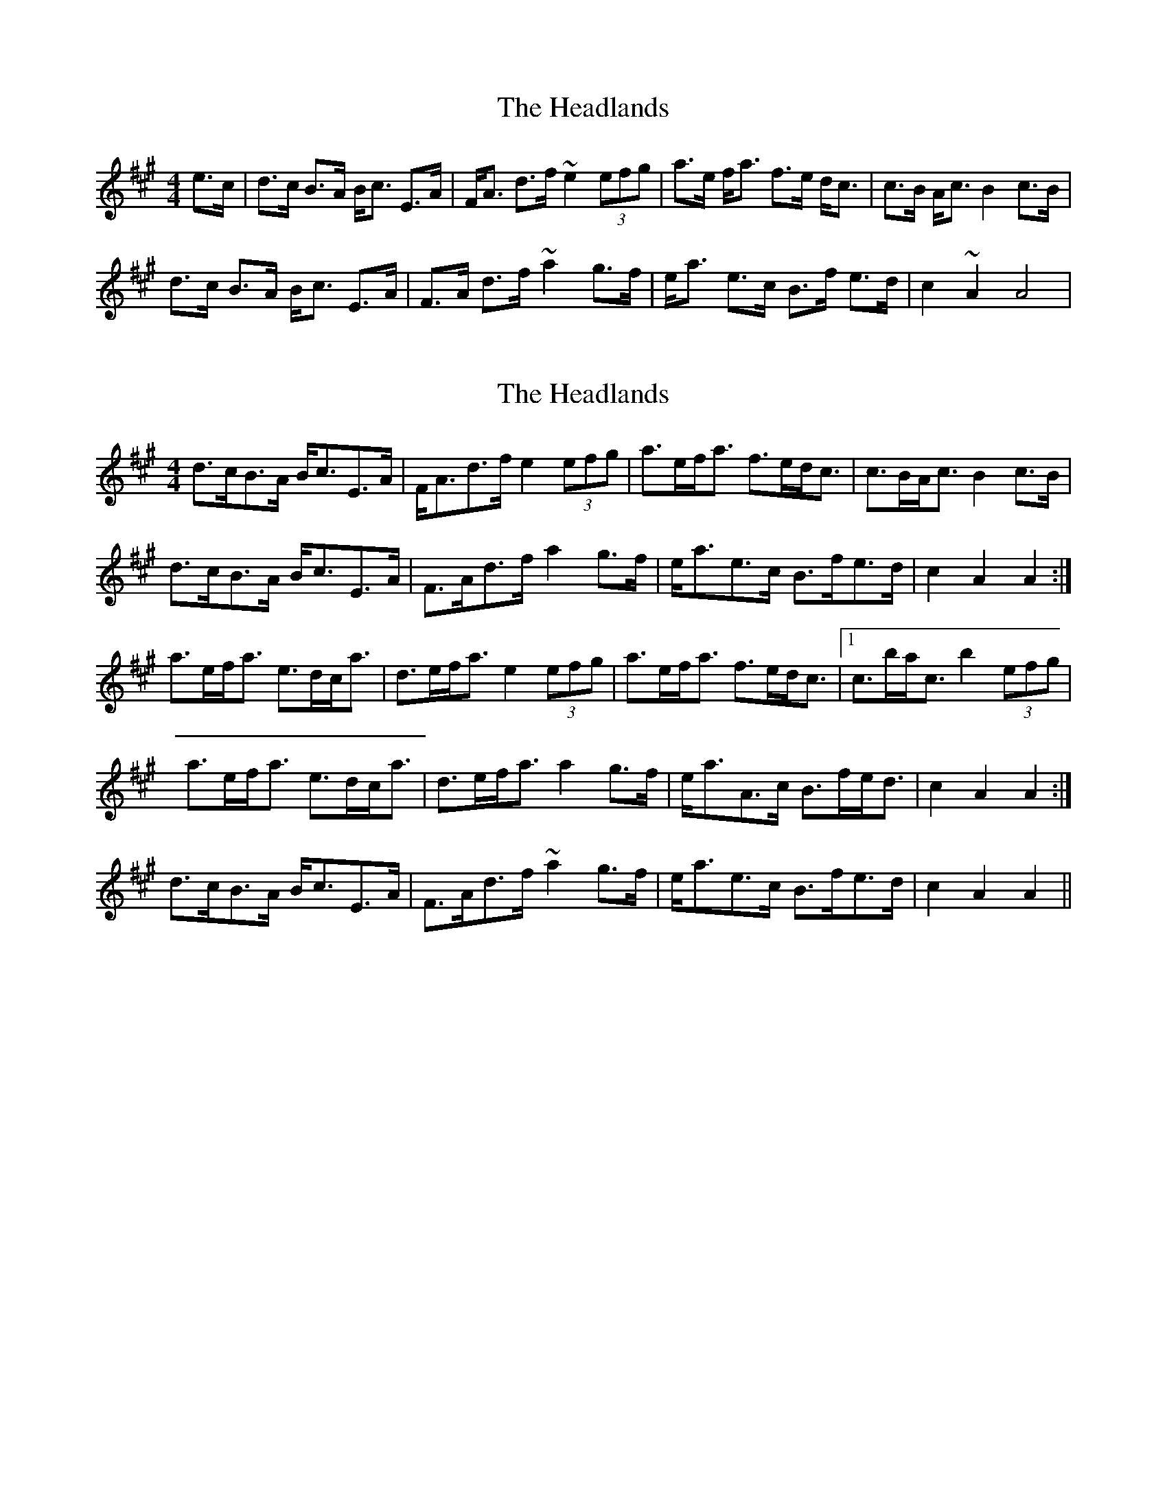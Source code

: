 X: 1
T: Headlands, The
Z: micelfife
S: https://thesession.org/tunes/1950#setting1950
R: strathspey
M: 4/4
L: 1/8
K: Amaj
e>c|d>c B>A B<c E>A|F<A d>f ~e2 (3efg|a>e f<a f>e d<c|c>B A<c B2 c>B|
d>c B>A B<c E>A|F>A d>f ~a2 g>f|e<a e>c B>f e>d|c2 ~A2 A4|
X: 2
T: Headlands, The
Z: ceolachan
S: https://thesession.org/tunes/1950#setting15376
R: strathspey
M: 4/4
L: 1/8
K: Amaj
d>cB>A B<cE>A | F<Ad>f e2 (3efg | a>ef<a f>ed<c | c>BA<c B2 c>B |d>cB>A B<cE>A | F>Ad>f a2 g>f | e<ae>c B>fe>d | c2 A2 A2 :|a>ef<a e>dc<a | d>ef<a e2 (3efg | a>ef<a f>ed<c |1 c>ba<c b2 (3efg | a>ef<a e>dc<a | d>ef<a a2 g>f | e<aA>c B>fe<d | c2 A2 A2 :|d>cB>A B<cE>A | F>Ad>f ~a2 g>f | e<ae>c B>fe>d | c2 A2 A2 ||
X: 3
T: Headlands, The
Z: ceolachan
S: https://thesession.org/tunes/1950#setting15377
R: strathspey
M: 4/4
L: 1/8
K: Amaj
dcBA A<cE>A | FAdf e2 ef/g/ | a>efa fedc | c>BAc B2 e>d | dcBA A<cE>A | FAdf a2 gf | eaAc Bfed | c2 A2 A2 :|a>efa cecA | dAdf e2 ef/g/ | a>efa fedc |1 c>BAc B2 ef/g/ | aeea cecA | dAdf a2 gf | eaAc Bfed | c2 A2 A2 :|dcBA A<cE>A | FAdf a2 gf | eaAc Bfed | c2 A2 A2 ||"A" - "A" - | "D" - "E7" - | "A" - "F#m" - | "B7" - "E7" - | "A" - "A" - | "D" - "D" - | "A" - "E7" - | "A" "D" "A" :|"A" - "A" - | "D" - "E7" - | "A" - "F#m" - |1 "B7" - "E7" - | "A" - "A" - | "D" - "D" - | "A" - "E7" - | "A" "D" "A" :|"A" - "A" - | "D" - "D" - | "A" - "E7" - | "A" "D" "A" ||
X: 4
T: Headlands, The
Z: ceolachan
S: https://thesession.org/tunes/1950#setting15378
R: strathspey
M: 4/4
L: 1/8
K: Amaj
cBAG G<BD>G | EGce d3 e/f/ | g>f ef/g/ edcB | B>AGB A3 d/c/ |cBAG G<BD>G | E>G (3cde g3 f/e/ | dgGB Aedc | B2 G>F G2 :|g>deg B<dBG | cGce d3 e/f/ | g>deg e<dcB |1 B>AG<B A3 e/f/ |gg/f/ ee/d/ B/c/d BG | c>Gce g2 fe | dgGB Aedc | B2 G>G G2 :|cBAG G<BD>G | EGce g2 fe | dgGB Aed>c | B2 G2 G2 ||d>cB<A A>cEA | F>Ad<f e2 (3efg | a>ef<a f>edc | c>BA<c B2 e<c |d>cB<A A>cEA | F>Ad<f a2 g>f | e<ae<c B>fed | c2 A2 A2 :|a>ef<a c<ec<A | d>Ad<f e2 (3efg | a>ef<a f>edc |1 c>BAc B2 (3efg |a>ef<a c>ec<A | d>cd<f a2 gf | e<ae<c B>fed | c>A (3AAA A2 :|d>cB<A A<cEA | fA (3def a3 g/f/ | e<ae<c B>fed | c3 A A2 :|
X: 5
T: Headlands, The
Z: Jeffery
S: https://thesession.org/tunes/1950#setting15379
R: strathspey
M: 4/4
L: 1/8
K: Amaj
e>c|d>c B>A B<c E>A|F<A d>f ~e2 (3efg|a>e f<a f>e d<c|c>B A<c B2 c>B|d>c B>A B<c E>A|F>A d>f ~a2 g>f|e<a e>c B>f e>d|c2 ~A2 A2:||: (3efg | a>e f<a c>e c<A | d>A d<f e2 (3efg | a>e f<a f>e d<c |1 c>B A<c B2 (3efg |a>e e<a c>e c<A | d>A d<f a2 g>f | e<a A>c B>f e>d | ~c2 A2 A2 :|2 c>B Ac B2 e>d |d>c B>A A<c E>A | F>A d>f ~a2 g>f | e<a A>c B>f e>d | ~c2 A2 A2 ||
X: 6
T: Headlands, The
Z: ceolachan
S: https://thesession.org/tunes/1950#setting15380
R: strathspey
M: 4/4
L: 1/8
K: Amaj
d>cB>A B<cE>A | F<Ad>f ~e2 (3efg | a>ef<a f>ed<c | c>BA<c B2 c>B |d>cB>A B<cE>A | F>Ad>f ~a2 g>f | e<ae>c B>fe>d | c2 ~A2 A2 :|a>ef<a c>ec<A | d>Ad<f e2 (3efg | a>ef<a f>ed<c |[1 c>BA<c B2 (3efg | a>ee<a c>ec<A | d>Ad<f a2 g>f | e<aA>c B>fe>d | ~c2 A2 A2 :|[2 c>BAc B2 e>d | d>cB>A A<cE>A | F>Ad>f ~a2 g>f | e<aA>c B>fe>d | ~c2 A2 A2 |]
X: 7
T: Headlands, The
Z: DomW
S: https://thesession.org/tunes/1950#setting29587
R: strathspey
M: 4/4
L: 1/8
K: Amaj
e>c | dc BA A<c E>A | FA df e2 ef/g/ | a>e fa fe dc | c>B Ac B2 e>c |
dc BA A<c E>A | FA df a2 gf | ea Ac Bf ed |1 c2 A2 A2 :|2 c2 A2 A2 ef/g/ ||
a>e fa ce cA | dA df e2 ef/g/ | a>e fa fe dc | c>B Ac B2 ef/g/ |
a>e fa ce cA | dA df a2 gf | ea Ac Bf ed | c2 A2 A2 ef/g/ |
a>e fa ce cA | dA df e2 ef/g/ | a>e fa fe dc | c>B Ac B2 e>c |
dc BA c2 E>A | FA df a2 gf | ea Ac Bf ed | c2 A2 A2 ||
